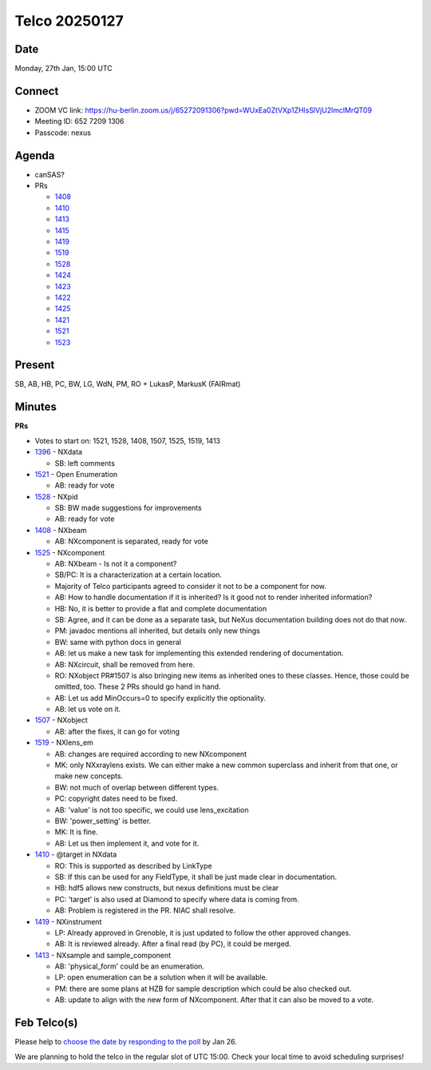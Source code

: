 ==============
Telco 20250127
==============

Date
----

Monday, 27th Jan, 15:00 UTC

Connect
-------

- ZOOM VC link: `https://hu-berlin.zoom.us/j/65272091306?pwd=WUxEa0ZtVXp1ZHlsSlVjU2lmclMrQT09 <https://hu-berlin.zoom.us/j/65272091306?pwd=WUxEa0ZtVXp1ZHlsSlVjU2lmclMrQT09>`__
- Meeting ID: 652 7209 1306
- Passcode: nexus

Agenda
------

- canSAS?
- PRs

  - `1408 <https://github.com/nexusformat/definitions/pull/1408>`__
  - `1410 <https://github.com/nexusformat/definitions/pull/1410>`__
  - `1413 <https://github.com/nexusformat/definitions/pull/1413>`__
  - `1415 <https://github.com/nexusformat/definitions/pull/1415>`__
  - `1419 <https://github.com/nexusformat/definitions/pull/1419>`__
  - `1519 <https://github.com/nexusformat/definitions/pull/1519>`__
  - `1528 <https://github.com/nexusformat/definitions/pull/1528>`__
  - `1424 <https://github.com/nexusformat/definitions/pull/1424>`__
  - `1423 <https://github.com/nexusformat/definitions/pull/1423>`__
  - `1422 <https://github.com/nexusformat/definitions/pull/1422>`__
  - `1425 <https://github.com/nexusformat/definitions/pull/1425>`__
  - `1421 <https://github.com/nexusformat/definitions/pull/1421>`__
  - `1521 <https://github.com/nexusformat/definitions/pull/1521>`__
  - `1523 <https://github.com/nexusformat/definitions/pull/1523>`__

Present
-------

SB, AB, HB, PC, BW, LG, WdN, PM, RO + LukasP, MarkusK (FAIRmat)

Minutes
-------

**PRs**

- Votes to start on: 1521, 1528, 1408, 1507, 1525, 1519, 1413

- `1396 <https://github.com/nexusformat/definitions/pull/1396>`__ - NXdata

  - SB: left comments

- `1521 <https://github.com/nexusformat/definitions/pull/1521>`__ - Open Enumeration

  - AB: ready for vote

- `1528 <https://github.com/nexusformat/definitions/pull/1528>`__ - NXpid

  - SB: BW made suggestions for improvements
  - AB: ready for vote

- `1408 <https://github.com/nexusformat/definitions/pull/1408>`__ - NXbeam

  - AB: NXcomponent is separated, ready for vote

- `1525 <https://github.com/nexusformat/definitions/pull/1525>`__ - NXcomponent

  - AB: NXbeam - Is not it a component?
  - SB/PC: It is a characterization at a certain location.
  - Majority of Telco participants agreed to consider it not to be a component for now.
  - AB: How to handle documentation if it is inherited? Is it good not to render inherited information?
  - HB: No, it is better to provide a flat and complete documentation
  - SB: Agree, and it can be done as a separate task, but NeXus documentation building does not do that now.
  - PM: javadoc mentions all inherited, but details only new things
  - BW: same with python docs in general
  - AB: let us make a new task for implementing this extended rendering of documentation.
  - AB: NXcircuit, shall be removed from here.
  - RO: NXobject PR#1507 is also bringing new items as inherited ones to these classes. Hence, those could be omitted, too. These 2 PRs should go hand in hand.
  - AB: Let us add MinOccurs=0 to specify explicitly the optionality.
  - AB: let us vote on it.

- `1507 <https://github.com/nexusformat/definitions/pull/1507>`__ - NXobject

  - AB: after the fixes, it can go for voting

- `1519 <https://github.com/nexusformat/definitions/pull/1519>`__ - NXlens_em

  - AB: changes are required according to new NXcomponent
  - MK: only NXxraylens exists. We can either make a new common superclass and inherit from that one, or make new concepts.
  - BW: not much of overlap between different types.
  - PC: copyright dates need to be fixed.
  - AB: 'value' is not too specific, we could use lens_excitation
  - BW: 'power_setting' is better.
  - MK: It is fine.
  - AB: Let us then implement it, and vote for it.

- `1410 <https://github.com/nexusformat/definitions/pull/1410>`__ - @target in NXdata

  - RO: This is supported as described by LinkType
  - SB: If this can be used for any FieldType, it shall be just made clear in documentation.
  - HB: hdf5 allows new constructs, but nexus definitions must be clear
  - PC: 'target' is also used at Diamond to specify where data is coming from.
  - AB: Problem is registered in the PR. NIAC shall resolve.

- `1419 <https://github.com/nexusformat/definitions/pull/1419>`__ - NXinstrument

  - LP: Already approved in Grenoble, it is just updated to follow the other approved changes.
  - AB: It is reviewed already. After a final read (by PC), it could be merged.

- `1413 <https://github.com/nexusformat/definitions/pull/1413>`__ - NXsample and sample_component

  - AB: 'physical_form' could be an enumeration.
  - LP: open enumeration can be a solution when it will be available.
  - PM: there are some plans at HZB for sample description which could be also checked out.
  - AB: update to align with the new form of NXcomponent. After that it can also be moved to a vote.

Feb Telco(s)
------------

Please help to `choose the date by responding to the poll <https://doodle.com/group-poll/participate/dJzK0EDd>`__ by Jan 26.

We are planning to hold the telco in the regular slot of UTC 15:00. Check your local time to avoid scheduling surprises!
